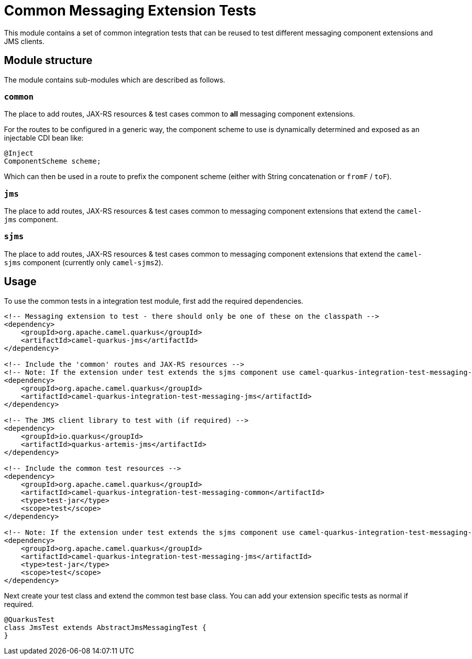 = Common Messaging Extension Tests

This module contains a set of common integration tests that can be reused to test different messaging component extensions and JMS clients.

== Module structure
The module contains sub-modules which are described as follows.

=== `common`
The place to add routes, JAX-RS resources & test cases common to *all* messaging component extensions.

For the routes to be configured in a generic way, the component scheme to use is dynamically determined and exposed as an injectable CDI bean like:

[source,java]
-----
@Inject
ComponentScheme scheme;
-----

Which can then be used in a route to prefix the component scheme (either with String concatenation or `fromF` / `toF`).

=== `jms`

The place to add routes, JAX-RS resources & test cases common to messaging component extensions that extend the `camel-jms` component.

=== `sjms`

The place to add routes, JAX-RS resources & test cases common to messaging component extensions that extend the `camel-sjms` component (currently only `camel-sjms2`).

== Usage

To use the common tests in a integration test module, first add the required dependencies.

[source,xml]
-----
<!-- Messaging extension to test - there should only be one of these on the classpath -->
<dependency>
    <groupId>org.apache.camel.quarkus</groupId>
    <artifactId>camel-quarkus-jms</artifactId>
</dependency>

<!-- Include the 'common' routes and JAX-RS resources -->
<!-- Note: If the extension under test extends the sjms component use camel-quarkus-integration-test-messaging-sjms -->
<dependency>
    <groupId>org.apache.camel.quarkus</groupId>
    <artifactId>camel-quarkus-integration-test-messaging-jms</artifactId>
</dependency>

<!-- The JMS client library to test with (if required) -->
<dependency>
    <groupId>io.quarkus</groupId>
    <artifactId>quarkus-artemis-jms</artifactId>
</dependency>

<!-- Include the common test resources -->
<dependency>
    <groupId>org.apache.camel.quarkus</groupId>
    <artifactId>camel-quarkus-integration-test-messaging-common</artifactId>
    <type>test-jar</type>
    <scope>test</scope>
</dependency>

<!-- Note: If the extension under test extends the sjms component use camel-quarkus-integration-test-messaging-sjms -->
<dependency>
    <groupId>org.apache.camel.quarkus</groupId>
    <artifactId>camel-quarkus-integration-test-messaging-jms</artifactId>
    <type>test-jar</type>
    <scope>test</scope>
</dependency>
-----

Next create your test class and extend the common test base class. You can add your extension specific tests as normal if required.
[source,java]
-----
@QuarkusTest
class JmsTest extends AbstractJmsMessagingTest {
}
-----

